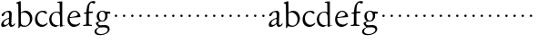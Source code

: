SplineFontDB: 3.0
FontName: Jannon
FullName: Jannon
FamilyName: Jannon
Weight: Regular
Copyright: Created by trashman with FontForge 2.0 (http://fontforge.sf.net)
UComments: "2010-9-5: Created." 
Version: 001.000
ItalicAngle: 0
UnderlinePosition: -100
UnderlineWidth: 50
Ascent: 700
Descent: 300
LayerCount: 2
Layer: 0 0 "Back"  1
Layer: 1 0 "Fore"  0
NeedsXUIDChange: 1
XUID: [1021 658 797806517 9253483]
FSType: 0
OS2Version: 0
OS2_WeightWidthSlopeOnly: 0
OS2_UseTypoMetrics: 1
CreationTime: 1283672823
ModificationTime: 1283763721
OS2TypoAscent: 0
OS2TypoAOffset: 1
OS2TypoDescent: 0
OS2TypoDOffset: 1
OS2TypoLinegap: 90
OS2WinAscent: 0
OS2WinAOffset: 1
OS2WinDescent: 0
OS2WinDOffset: 1
HheadAscent: 0
HheadAOffset: 1
HheadDescent: 0
HheadDOffset: 1
MarkAttachClasses: 1
DEI: 91125
Encoding: UnicodeBmp
UnicodeInterp: none
NameList: Adobe Glyph List
DisplaySize: -48
AntiAlias: 1
FitToEm: 1
WinInfo: 64 16 4
BeginPrivate: 8
BlueValues 15 [-25 0 395 417]
StdHW 4 [68]
StdVW 4 [68]
StemSnapH 22 [22 29 36 41 53 59 68]
StemSnapV 37 [33 61 64 66 67 68 69 70 71 77 78 80]
BlueFuzz 1 0
BlueScale 8 0.039625
BlueShift 1 7
EndPrivate
BeginChars: 65536 53

StartChar: a
Encoding: 97 97 0
Width: 420
VWidth: 0
Flags: W
HStem: -15 53<71.5 169.19> -8 50<291.975 373.086> 372 36<160.64 268.5>
VStem: 33 68<18 108.83> 247 65<73.0061 192.964> 253 69<219.102 361.307>
LayerCount: 2
Fore
SplineSet
46 289 m 0xb4
 46 348 171 408 243 408 c 0
 294 408 322 384 322 326 c 0xb4
 322 257 312 166 312 98 c 0
 312 64 316 42 341 42 c 0
 368 42 378 58 388 72 c 0
 392 78 398 86 404 86 c 0
 409 86 413 81 413 70 c 0
 413 52 374 -8 310 -8 c 0x78
 273.949612807 -8 254 22 240 64 c 1
 207 29 161.046647879 -15 86 -15 c 0
 57 -15 33 -4 33 40 c 0
 33 141 152 196 232 217 c 0
 245 220 250 224 251 243 c 0
 252 262 253 280 253 299 c 0
 253 347 236 372 194 372 c 0
 159 372 133 346 121 315 c 0
 111 290 93 265 72 265 c 0
 53 265 46 276 46 289 c 0xb4
101 81 m 0
 101 44 120 38 142 38 c 0
 186 38 237 73 242 98 c 0
 244 109 247 129 247 163 c 0xb8
 247 185 244 196 236 196 c 0
 212 196 151 163 130 141 c 0
 115 125 101 103 101 81 c 0
EndSplineSet
Validated: 524289
EndChar

StartChar: b
Encoding: 98 98 1
Width: 494
VWidth: 0
Flags: WO
HStem: -12 33<190.341 321.191> 361 47<195.865 306.949>
VStem: 81 33<-45.9961 5.14725> 84 65<51.4326 351.083 360 602.061> 397 66<115.168 269.976>
LayerCount: 2
Fore
SplineSet
146 637 m 2xd8
 149 360 l 1xd8
 150 361 220 408 274 408 c 0
 391 408 463 321 463 200 c 0
 463 169 454 141 441 115 c 0
 404 39 323 -12 244 -12 c 0
 201 -12 170 7 139 7 c 0
 124 7 117 -7 114 -20 c 0
 107 -46 102 -48 98 -48 c 2
 96 -48 l 2
 82 -48 81 -39 81 -25 c 0xe8
 81 -11 84 29 84 85 c 2
 78 566 l 2
 78 594 68 600 60 603 c 0
 50 606 39 609 36 610 c 0
 27 612 18 616 18 624 c 0
 18 630 21 637 33 640 c 0
 67 648 92 659 124 674 c 0
 128 676 131 676 133 676 c 0
 146 676 146 655 146 637 c 2xd8
149 120 m 2
 149 89 156 65 172 50 c 0
 192 32 224 21 268 21 c 0
 304 21 353 42 379 96 c 0
 391 120 397 151 397 190 c 0
 397 283 322 361 226 361 c 0
 201 361 149 354 149 325 c 2
 149 120 l 2
EndSplineSet
Validated: 1
EndChar

StartChar: c
Encoding: 99 99 2
Width: 411
VWidth: 0
Flags: W
HStem: -25 57<178.176 307.325> 381 36<173.678 286.024>
VStem: 36 64<116.151 284.708>
LayerCount: 2
Fore
SplineSet
100 205 m 0
 100 105 169 32 250 32 c 0
 283 32 331 46 357 73 c 0
 358 74 369 91 377 91 c 0
 381 91 385 88 385 83 c 0
 385 66 372 49 368 45 c 0
 329 -2 274 -25 220 -25 c 0
 124 -25 36 46 36 178 c 0
 36 306 117 417 257 417 c 0
 301 417 365 405 365 356 c 0
 365 339 351 331 341 331 c 0
 300 331 295 381 239 381 c 0
 143 381 100 292 100 205 c 0
EndSplineSet
Validated: 1
EndChar

StartChar: d
Encoding: 100 100 3
Width: 493
VWidth: 0
Flags: W
HStem: -25 21G<334.5 341.5> -8 43<174.151 302.992> 374 24<173.617 275.387> 650 27<244.093 311.886>
VStem: 27 62<118.394 280.381> 317 68<381 646.273> 326 62<39.566 336.176>
LayerCount: 2
Fore
SplineSet
466 22 m 0x7a
 466 15 460 13 458 12 c 0
 429 4 405 -2 376 -12 c 0
 361 -17 344 -25 339 -25 c 0
 330 -25 326 -16 326 2 c 2
 326 25 l 1xba
 293 6 248 -8 211 -8 c 0
 90 -8 27 74 27 188 c 0
 27 296 106 398 236 398 c 0
 271 398 317 381 317 381 c 1
 314 629 l 2
 314 637 310 645 298 646 c 0
 272 649 271 649 263 650 c 0
 251 651 244 654 244 662 c 0
 244 673 252 676 264 677 c 0
 298 680 375 686 378 686 c 0
 385 686 386 682 386 675 c 0
 386 553 385 419 385 286 c 0x7c
 385 200 385 118 388 42 c 0
 388 31 397 28 406 28 c 0
 422 28 443 37 452 37 c 0
 460 37 466 32 466 22 c 0x7a
258 35 m 0x7a
 321 35 326 43 326 101 c 0
 326 156 324 224 322 278 c 0
 320 337 283 374 227 374 c 0
 144 374 89 303 89 206 c 0
 89 98 167 35 258 35 c 0x7a
EndSplineSet
Validated: 1
EndChar

StartChar: e
Encoding: 101 101 4
Width: 424
VWidth: 0
Flags: W
HStem: -25 63<160.558 293.615> 229 23<97.3754 244.319> 236 28<113 291.891> 381 28<174.624 271.935>
VStem: 30 57<113.356 255.565> 312 75<246.5 322.265>
LayerCount: 2
Fore
SplineSet
30 173 m 0xdc
 30 285 98 409 227 409 c 0
 330 409 387 304 387 257 c 0
 387 236 367 236 352 236 c 2xbc
 113 229 l 2
 95 228 87 230 87 209 c 0
 87 108 142 38 250 38 c 0
 288 38 313 50 333 66 c 0
 338 70 357 85 364 85 c 0
 370 85 376 82 376 75 c 0
 376 56 338 17 292 -4 c 0
 265 -17 234 -25 203 -25 c 0
 179 -25 156 -20 134 -9 c 0
 74 20 30 88 30 173 c 0xdc
312 307 m 0
 312 348 270 381 216 381 c 0
 172 381 126 332 106 293 c 0
 102 286 97 274 97 265 c 0
 97 258 100 252 111 252 c 0xdc
 126 252 214 261 252 264 c 0
 284 267 312 287 312 307 c 0
EndSplineSet
Validated: 1
EndChar

StartChar: f
Encoding: 102 102 5
Width: 338
VWidth: 0
Flags: W
HStem: -4 34<33.0205 116.76 203.47 276.546> 353 40<191.107 303.965> 645 45<234.519 342.149>
VStem: 119 71<37.2388 338.516 393.134 523.98>
LayerCount: 2
Fore
SplineSet
310 690 m 0
 333 690 370 688 370 664 c 0
 370 642 353 619 332 619 c 0
 317 619 311 626 298 633 c 0
 291 637 280 645 267 645 c 0
 239 645 212 593 205 558 c 0
 197 518 191 469 191 415 c 0
 191 397 196 393 205 393 c 0
 210 393 219 394 226 395 c 0
 244 396 265 398 282 398 c 0
 294 398 304 394 304 374 c 0
 304 357 292 355 275 354 c 2
 228 353 l 2
 200 352 190 352 190 320 c 2
 190 68 l 2
 190 53 196 42 203 37 c 0
 213 30 225 31 240 30 c 0
 258 28 276 29 277 15 c 0
 278 3 270 -4 259 -4 c 0
 236 -4 215 0 157 0 c 0
 91 0 77 -4 53 -4 c 0
 36 -4 33 3 33 14 c 0
 33 23 40 27 53 27 c 0
 80 28 100 25 112 39 c 0
 116 44 119 50 119 60 c 2
 120 312 l 2
 120 328 118 339 104 339 c 0
 92 339 74 333 67 333 c 0
 59 333 52 338 52 348 c 0
 52 365 93 371 114 376 c 0
 123 378 123 391 124 398 c 0
 138 524 139 584 213 654 c 0
 236 676 267 690 310 690 c 0
EndSplineSet
Validated: 1
EndChar

StartChar: g
Encoding: 103 103 6
Width: 473
VWidth: 0
Flags: W
HStem: -264 31<99.1016 250.987> -33 62<105.556 336.556> 118 22<170.451 244.044> 332 56<350.257 429.843> 386 24<165.864 245.336>
VStem: -4 54<-199.238 -95.6627> 36 59<37.8557 97.3628> 58 65<178.72 342.536> 292 63<189.999 331.828> 360 52<-154.77 -56.6751>
LayerCount: 2
Fore
SplineSet
207 140 m 0xe9c0
 267 140 292 203 292 274 c 0
 292 351 246 386 206 386 c 0
 158 386 123 347 123 270 c 0
 123 190 156 140 207 140 c 0xe9c0
360 -102 m 0
 360 -78 349 -33 244 -33 c 0
 212 -33 180 -33 146 -37 c 0
 114 -41 50 -83 50 -148 c 0xe4c0
 50 -216 125 -233 182 -233 c 0
 255 -233 360 -188 360 -102 c 0
58 271 m 0xf1c0
 58 346 120 410 210 410 c 0
 251 410 280 399 306 386 c 1xe9c0
 342 387 378 388 405 388 c 0
 429 388 430 372 430 361 c 0
 430 342 429 332 412 332 c 2
 354 332 l 2
 345 332 347 325 349 316 c 0
 352 304 355 285 355 273 c 0
 355 217 331 177 295 143 c 0
 274 124 236 118 194 118 c 2
 147 118 l 2
 135 118 95 80 95 66 c 0xf2c0
 95 54 110 41 124 33 c 0
 137 25 147 24 160 24 c 0
 196 24 252 29 283 29 c 0
 350 29 412 -2 412 -82 c 0
 412 -195 273 -264 154 -264 c 0
 73 -264 -4 -243 -4 -157 c 0xf4c0
 -4 -92 54 -60 93 -41 c 0
 102 -37 113 -31 113 -28 c 0
 113 -24 101 -17 92 -10 c 0
 62 14 36 48 36 74 c 0xf2c0
 36 92 37 92 60 99 c 0
 80 106 122 118 122 126 c 0
 122 131 112 141 108 145 c 0
 93 160 78 176 69 198 c 0
 59 223 58 250 58 271 c 0xf1c0
EndSplineSet
Validated: 1
EndChar

StartChar: h
Encoding: 104 104 7
Width: 218
VWidth: 0
Flags: W
HStem: 246 68<78.3303 141.67>
VStem: 76 68<248.33 311.67>
LayerCount: 2
Fore
SplineSet
76 280 m 4
 76 299 91 314 110 314 c 4
 129 314 144 299 144 280 c 4
 144 261 129 246 110 246 c 4
 91 246 76 261 76 280 c 4
EndSplineSet
Validated: 1
EndChar

StartChar: i
Encoding: 105 105 8
Width: 218
VWidth: 0
Flags: W
HStem: 246 68<78.3303 141.67>
VStem: 76 68<248.33 311.67>
LayerCount: 2
Fore
SplineSet
76 280 m 4
 76 299 91 314 110 314 c 4
 129 314 144 299 144 280 c 4
 144 261 129 246 110 246 c 4
 91 246 76 261 76 280 c 4
EndSplineSet
Validated: 1
EndChar

StartChar: j
Encoding: 106 106 9
Width: 218
VWidth: 0
Flags: W
HStem: 246 68<78.3303 141.67>
VStem: 76 68<248.33 311.67>
LayerCount: 2
Fore
SplineSet
76 280 m 4
 76 299 91 314 110 314 c 4
 129 314 144 299 144 280 c 4
 144 261 129 246 110 246 c 4
 91 246 76 261 76 280 c 4
EndSplineSet
Validated: 1
EndChar

StartChar: k
Encoding: 107 107 10
Width: 218
VWidth: 0
Flags: W
HStem: 246 68<78.3303 141.67>
VStem: 76 68<248.33 311.67>
LayerCount: 2
Fore
SplineSet
76 280 m 4
 76 299 91 314 110 314 c 4
 129 314 144 299 144 280 c 4
 144 261 129 246 110 246 c 4
 91 246 76 261 76 280 c 4
EndSplineSet
Validated: 1
EndChar

StartChar: l
Encoding: 108 108 11
Width: 218
VWidth: 0
Flags: W
HStem: 246 68<78.3303 141.67>
VStem: 76 68<248.33 311.67>
LayerCount: 2
Fore
SplineSet
76 280 m 4
 76 299 91 314 110 314 c 4
 129 314 144 299 144 280 c 4
 144 261 129 246 110 246 c 4
 91 246 76 261 76 280 c 4
EndSplineSet
Validated: 1
EndChar

StartChar: m
Encoding: 109 109 12
Width: 218
VWidth: 0
Flags: W
HStem: 246 68<78.3303 141.67>
VStem: 76 68<248.33 311.67>
LayerCount: 2
Fore
SplineSet
76 280 m 4
 76 299 91 314 110 314 c 4
 129 314 144 299 144 280 c 4
 144 261 129 246 110 246 c 4
 91 246 76 261 76 280 c 4
EndSplineSet
Validated: 1
EndChar

StartChar: n
Encoding: 110 110 13
Width: 218
VWidth: 0
Flags: W
HStem: 246 68<78.3303 141.67>
VStem: 76 68<248.33 311.67>
LayerCount: 2
Fore
SplineSet
76 280 m 4
 76 299 91 314 110 314 c 4
 129 314 144 299 144 280 c 4
 144 261 129 246 110 246 c 4
 91 246 76 261 76 280 c 4
EndSplineSet
Validated: 1
EndChar

StartChar: o
Encoding: 111 111 14
Width: 218
VWidth: 0
Flags: W
HStem: 246 68<78.3303 141.67>
VStem: 76 68<248.33 311.67>
LayerCount: 2
Fore
SplineSet
76 280 m 4
 76 299 91 314 110 314 c 4
 129 314 144 299 144 280 c 4
 144 261 129 246 110 246 c 4
 91 246 76 261 76 280 c 4
EndSplineSet
Validated: 1
EndChar

StartChar: p
Encoding: 112 112 15
Width: 218
VWidth: 0
Flags: W
HStem: 246 68<78.3303 141.67>
VStem: 76 68<248.33 311.67>
LayerCount: 2
Fore
SplineSet
76 280 m 4
 76 299 91 314 110 314 c 4
 129 314 144 299 144 280 c 4
 144 261 129 246 110 246 c 4
 91 246 76 261 76 280 c 4
EndSplineSet
Validated: 1
EndChar

StartChar: q
Encoding: 113 113 16
Width: 218
VWidth: 0
Flags: W
HStem: 246 68<78.3303 141.67>
VStem: 76 68<248.33 311.67>
LayerCount: 2
Fore
SplineSet
76 280 m 4
 76 299 91 314 110 314 c 4
 129 314 144 299 144 280 c 4
 144 261 129 246 110 246 c 4
 91 246 76 261 76 280 c 4
EndSplineSet
Validated: 1
EndChar

StartChar: r
Encoding: 114 114 17
Width: 218
VWidth: 0
Flags: W
HStem: 246 68<78.3303 141.67>
VStem: 76 68<248.33 311.67>
LayerCount: 2
Fore
SplineSet
76 280 m 4
 76 299 91 314 110 314 c 4
 129 314 144 299 144 280 c 4
 144 261 129 246 110 246 c 4
 91 246 76 261 76 280 c 4
EndSplineSet
Validated: 1
EndChar

StartChar: s
Encoding: 115 115 18
Width: 218
VWidth: 0
Flags: W
HStem: 246 68<78.3303 141.67>
VStem: 76 68<248.33 311.67>
LayerCount: 2
Fore
SplineSet
76 280 m 4
 76 299 91 314 110 314 c 4
 129 314 144 299 144 280 c 4
 144 261 129 246 110 246 c 4
 91 246 76 261 76 280 c 4
EndSplineSet
Validated: 1
EndChar

StartChar: t
Encoding: 116 116 19
Width: 218
VWidth: 0
Flags: W
HStem: 246 68<78.3303 141.67>
VStem: 76 68<248.33 311.67>
LayerCount: 2
Fore
SplineSet
76 280 m 4
 76 299 91 314 110 314 c 4
 129 314 144 299 144 280 c 4
 144 261 129 246 110 246 c 4
 91 246 76 261 76 280 c 4
EndSplineSet
Validated: 1
EndChar

StartChar: u
Encoding: 117 117 20
Width: 218
VWidth: 0
Flags: W
HStem: 246 68<78.3303 141.67>
VStem: 76 68<248.33 311.67>
LayerCount: 2
Fore
SplineSet
76 280 m 4
 76 299 91 314 110 314 c 4
 129 314 144 299 144 280 c 4
 144 261 129 246 110 246 c 4
 91 246 76 261 76 280 c 4
EndSplineSet
Validated: 1
EndChar

StartChar: v
Encoding: 118 118 21
Width: 218
VWidth: 0
Flags: W
HStem: 246 68<78.3303 141.67>
VStem: 76 68<248.33 311.67>
LayerCount: 2
Fore
SplineSet
76 280 m 4
 76 299 91 314 110 314 c 4
 129 314 144 299 144 280 c 4
 144 261 129 246 110 246 c 4
 91 246 76 261 76 280 c 4
EndSplineSet
Validated: 1
EndChar

StartChar: w
Encoding: 119 119 22
Width: 218
VWidth: 0
Flags: W
HStem: 246 68<78.3303 141.67>
VStem: 76 68<248.33 311.67>
LayerCount: 2
Fore
SplineSet
76 280 m 4
 76 299 91 314 110 314 c 4
 129 314 144 299 144 280 c 4
 144 261 129 246 110 246 c 4
 91 246 76 261 76 280 c 4
EndSplineSet
Validated: 1
EndChar

StartChar: x
Encoding: 120 120 23
Width: 218
VWidth: 0
Flags: W
HStem: 246 68<78.3303 141.67>
VStem: 76 68<248.33 311.67>
LayerCount: 2
Fore
SplineSet
76 280 m 4
 76 299 91 314 110 314 c 4
 129 314 144 299 144 280 c 4
 144 261 129 246 110 246 c 4
 91 246 76 261 76 280 c 4
EndSplineSet
Validated: 1
EndChar

StartChar: y
Encoding: 121 121 24
Width: 218
VWidth: 0
Flags: W
HStem: 246 68<78.3303 141.67>
VStem: 76 68<248.33 311.67>
LayerCount: 2
Fore
SplineSet
76 280 m 4
 76 299 91 314 110 314 c 4
 129 314 144 299 144 280 c 4
 144 261 129 246 110 246 c 4
 91 246 76 261 76 280 c 4
EndSplineSet
Validated: 1
EndChar

StartChar: z
Encoding: 122 122 25
Width: 218
VWidth: 0
Flags: W
HStem: 246 68<78.3303 141.67>
VStem: 76 68<248.33 311.67>
LayerCount: 2
Fore
SplineSet
76 280 m 4
 76 299 91 314 110 314 c 4
 129 314 144 299 144 280 c 4
 144 261 129 246 110 246 c 4
 91 246 76 261 76 280 c 4
EndSplineSet
Validated: 1
EndChar

StartChar: A
Encoding: 65 65 26
Width: 420
VWidth: 0
Flags: W
HStem: -15 53<71.5 169.19> -8 50<291.975 373.086> 372 36<160.64 268.5>
VStem: 33 68<18 108.83> 247 65<73.0061 192.964> 253 69<219.102 361.307>
LayerCount: 2
Fore
Refer: 0 97 N 1 0 0 1 0 0 2
Validated: 1
EndChar

StartChar: B
Encoding: 66 66 27
Width: 494
VWidth: 0
Flags: W
HStem: -12 33<190.341 321.191> 361 47<195.865 306.949>
VStem: 81 33<-45.9961 5.14725> 84 65<51.4326 351.083 360 602.061> 397 66<115.168 269.976>
LayerCount: 2
Fore
Refer: 1 98 N 1 0 0 1 0 0 2
Validated: 1
EndChar

StartChar: C
Encoding: 67 67 28
Width: 411
VWidth: 0
Flags: W
HStem: -25 57<178.176 307.325> 381 36<173.678 286.024>
VStem: 36 64<116.151 284.708>
LayerCount: 2
Fore
Refer: 2 99 N 1 0 0 1 0 0 2
Validated: 1
EndChar

StartChar: D
Encoding: 68 68 29
Width: 493
VWidth: 0
Flags: W
HStem: -25 21<334.5 341.5> -8 43<174.151 302.992> 374 24<173.617 275.387> 650 27<244.093 311.886>
VStem: 27 62<118.394 280.381> 317 68<381 646.273> 326 62<39.566 336.176>
LayerCount: 2
Fore
Refer: 3 100 N 1 0 0 1 0 0 2
Validated: 1
EndChar

StartChar: E
Encoding: 69 69 30
Width: 424
VWidth: 0
Flags: W
HStem: -25 63<160.558 293.615> 229 23<97.3754 244.319> 236 28<113 291.891> 381 28<174.624 271.935>
VStem: 30 57<113.356 255.565> 312 75<246.5 322.265>
LayerCount: 2
Fore
Refer: 4 101 N 1 0 0 1 0 0 2
Validated: 1
EndChar

StartChar: F
Encoding: 70 70 31
Width: 338
VWidth: 0
Flags: W
HStem: -4 34<33.0205 116.76 203.47 276.546> 353 40<191.107 303.965> 645 45<234.519 342.149>
VStem: 119 71<37.2388 338.516 393.134 523.98>
LayerCount: 2
Fore
Refer: 5 102 N 1 0 0 1 0 0 2
Validated: 1
EndChar

StartChar: G
Encoding: 71 71 32
Width: 473
VWidth: 0
Flags: W
HStem: -264 31<99.1016 250.987> -33 62<105.556 336.556> 118 22<170.451 244.044> 332 56<350.257 429.843> 386 24<165.864 245.336>
VStem: -4 54<-199.238 -95.6627> 36 59<37.8557 97.3628> 58 65<178.72 342.536> 292 63<189.999 331.828> 360 52<-154.77 -56.6751>
LayerCount: 2
Fore
Refer: 6 103 N 1 0 0 1 0 0 2
Validated: 1
EndChar

StartChar: H
Encoding: 72 72 33
Width: 218
VWidth: 0
Flags: W
HStem: 246 68<78.3303 141.67>
VStem: 76 68<248.33 311.67>
LayerCount: 2
Fore
Refer: 7 104 N 1 0 0 1 0 0 2
Validated: 1
EndChar

StartChar: I
Encoding: 73 73 34
Width: 218
VWidth: 0
Flags: W
HStem: 246 68<78.3303 141.67>
VStem: 76 68<248.33 311.67>
LayerCount: 2
Fore
Refer: 8 105 N 1 0 0 1 0 0 2
Validated: 1
EndChar

StartChar: J
Encoding: 74 74 35
Width: 218
VWidth: 0
Flags: W
HStem: 246 68<78.3303 141.67>
VStem: 76 68<248.33 311.67>
LayerCount: 2
Fore
Refer: 9 106 N 1 0 0 1 0 0 2
Validated: 1
EndChar

StartChar: K
Encoding: 75 75 36
Width: 218
VWidth: 0
Flags: W
HStem: 246 68<78.3303 141.67>
VStem: 76 68<248.33 311.67>
LayerCount: 2
Fore
Refer: 10 107 N 1 0 0 1 0 0 2
Validated: 1
EndChar

StartChar: L
Encoding: 76 76 37
Width: 218
VWidth: 0
Flags: W
HStem: 246 68<78.3303 141.67>
VStem: 76 68<248.33 311.67>
LayerCount: 2
Fore
Refer: 11 108 N 1 0 0 1 0 0 2
Validated: 1
EndChar

StartChar: M
Encoding: 77 77 38
Width: 218
VWidth: 0
Flags: W
HStem: 246 68<78.3303 141.67>
VStem: 76 68<248.33 311.67>
LayerCount: 2
Fore
Refer: 12 109 N 1 0 0 1 0 0 2
Validated: 1
EndChar

StartChar: N
Encoding: 78 78 39
Width: 218
VWidth: 0
Flags: W
HStem: 246 68<78.3303 141.67>
VStem: 76 68<248.33 311.67>
LayerCount: 2
Fore
Refer: 13 110 N 1 0 0 1 0 0 2
Validated: 1
EndChar

StartChar: O
Encoding: 79 79 40
Width: 218
VWidth: 0
Flags: W
HStem: 246 68<78.3303 141.67>
VStem: 76 68<248.33 311.67>
LayerCount: 2
Fore
Refer: 14 111 N 1 0 0 1 0 0 2
Validated: 1
EndChar

StartChar: P
Encoding: 80 80 41
Width: 218
VWidth: 0
Flags: W
HStem: 246 68<78.3303 141.67>
VStem: 76 68<248.33 311.67>
LayerCount: 2
Fore
Refer: 15 112 N 1 0 0 1 0 0 2
Validated: 1
EndChar

StartChar: Q
Encoding: 81 81 42
Width: 218
VWidth: 0
Flags: W
HStem: 246 68<78.3303 141.67>
VStem: 76 68<248.33 311.67>
LayerCount: 2
Fore
Refer: 16 113 N 1 0 0 1 0 0 2
Validated: 1
EndChar

StartChar: R
Encoding: 82 82 43
Width: 218
VWidth: 0
Flags: W
HStem: 246 68<78.3303 141.67>
VStem: 76 68<248.33 311.67>
LayerCount: 2
Fore
Refer: 17 114 N 1 0 0 1 0 0 2
Validated: 1
EndChar

StartChar: S
Encoding: 83 83 44
Width: 218
VWidth: 0
Flags: W
HStem: 246 68<78.3303 141.67>
VStem: 76 68<248.33 311.67>
LayerCount: 2
Fore
Refer: 18 115 N 1 0 0 1 0 0 2
Validated: 1
EndChar

StartChar: T
Encoding: 84 84 45
Width: 218
VWidth: 0
Flags: W
HStem: 246 68<78.3303 141.67>
VStem: 76 68<248.33 311.67>
LayerCount: 2
Fore
Refer: 19 116 N 1 0 0 1 0 0 2
Validated: 1
EndChar

StartChar: U
Encoding: 85 85 46
Width: 218
VWidth: 0
Flags: W
HStem: 246 68<78.3303 141.67>
VStem: 76 68<248.33 311.67>
LayerCount: 2
Fore
Refer: 20 117 N 1 0 0 1 0 0 2
Validated: 1
EndChar

StartChar: V
Encoding: 86 86 47
Width: 218
VWidth: 0
Flags: W
HStem: 246 68<78.3303 141.67>
VStem: 76 68<248.33 311.67>
LayerCount: 2
Fore
Refer: 21 118 N 1 0 0 1 0 0 2
Validated: 1
EndChar

StartChar: W
Encoding: 87 87 48
Width: 218
VWidth: 0
Flags: W
HStem: 246 68<78.3303 141.67>
VStem: 76 68<248.33 311.67>
LayerCount: 2
Fore
Refer: 22 119 N 1 0 0 1 0 0 2
Validated: 1
EndChar

StartChar: X
Encoding: 88 88 49
Width: 218
VWidth: 0
Flags: W
HStem: 246 68<78.3303 141.67>
VStem: 76 68<248.33 311.67>
LayerCount: 2
Fore
Refer: 23 120 N 1 0 0 1 0 0 2
Validated: 1
EndChar

StartChar: Y
Encoding: 89 89 50
Width: 218
VWidth: 0
Flags: W
HStem: 246 68<78.3303 141.67>
VStem: 76 68<248.33 311.67>
LayerCount: 2
Fore
Refer: 24 121 N 1 0 0 1 0 0 2
Validated: 1
EndChar

StartChar: Z
Encoding: 90 90 51
Width: 218
VWidth: 0
Flags: W
HStem: 246 68<78.3303 141.67>
VStem: 76 68<248.33 311.67>
LayerCount: 2
Fore
Refer: 25 122 N 1 0 0 1 0 0 2
Validated: 1
EndChar

StartChar: space
Encoding: 32 32 52
Width: 248
VWidth: 0
Flags: W
LayerCount: 2
EndChar
EndChars
EndSplineFont
